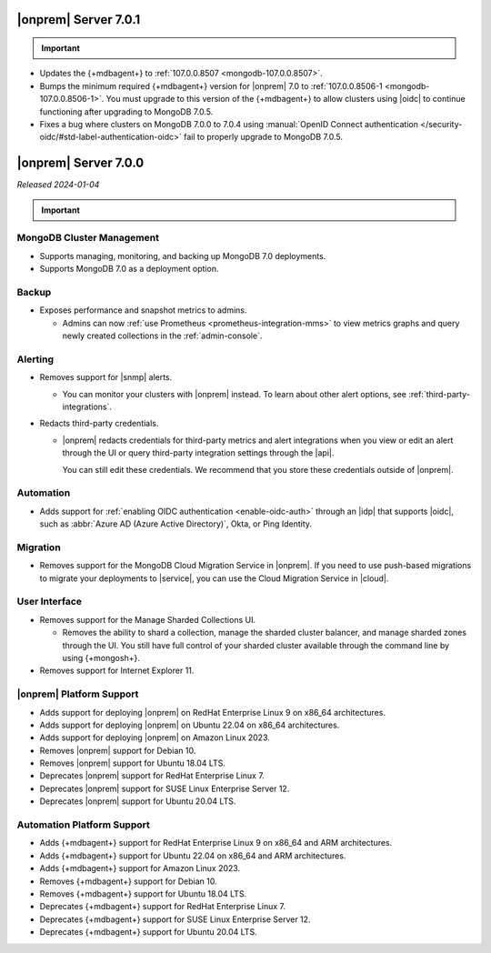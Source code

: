.. _opsmgr-server-7.0.1:

|onprem| Server 7.0.1
~~~~~~~~~~~~~~~~~~~~~

.. important:: 

   .. include:: /includes/om-7.0.1-upgrade.rst

- Updates the {+mdbagent+} to :ref:`107.0.0.8507
  <mongodb-107.0.0.8507>`.
- Bumps the minimum required {+mdbagent+} version for |onprem| 7.0
  to :ref:`107.0.0.8506-1 <mongodb-107.0.0.8506-1>`. You must 
  upgrade to this version of the {+mdbagent+} to allow clusters 
  using |oidc| to continue functioning after upgrading to MongoDB 7.0.5.
- Fixes a bug where clusters on MongoDB 7.0.0 to 7.0.4 using :manual:`OpenID
  Connect authentication </security-oidc/#std-label-authentication-oidc>` 
  fail to properly upgrade to MongoDB 7.0.5.

.. _opsmgr-server-7.0.0:

|onprem| Server 7.0.0
~~~~~~~~~~~~~~~~~~~~~

*Released 2024-01-04*

.. important:: 

   .. include:: /includes/om-7.0.1-upgrade.rst

MongoDB Cluster Management
``````````````````````````

- Supports managing, monitoring, and backing up MongoDB 7.0 deployments.
- Supports MongoDB 7.0 as a deployment option.

Backup
``````

- Exposes performance and snapshot metrics to admins.
  
  - Admins can now :ref:`use Prometheus <prometheus-integration-mms>`
    to view metrics graphs and query newly created collections in the 
    :ref:`admin-console`.

Alerting
````````

- Removes support for |snmp| alerts. 

  - You can monitor your clusters with |onprem| instead. To
    learn about other alert options, see :ref:`third-party-integrations`.

- Redacts third-party credentials.
  
  - |onprem| redacts credentials for third-party metrics and alert integrations 
    when you view or edit an alert through the UI or query third-party 
    integration settings through the |api|. 
    
    You can still edit these credentials. We recommend that you store these credentials outside of |onprem|.  

Automation
``````````

- Adds support for :ref:`enabling OIDC authentication 
  <enable-oidc-auth>` through an |idp| that supports |oidc|, such as 
  :abbr:`Azure AD (Azure Active Directory)`, Okta, or Ping Identity.

Migration
`````````

- Removes support for the MongoDB Cloud Migration Service in |onprem|. 
  If you need to use push-based migrations to migrate your 
  deployments to |service|, you can use the Cloud Migration Service in |cloud|.

User Interface
``````````````

- Removes support for the Manage Sharded Collections UI. 
  
  - Removes the ability to shard a collection, 
    manage the sharded cluster balancer, and manage sharded 
    zones through the UI. You still have full control
    of your sharded cluster available through the command line 
    by using {+mongosh+}.

- Removes support for Internet Explorer 11.

|onprem| Platform Support
`````````````````````````

- Adds support for deploying |onprem| on RedHat Enterprise Linux 9 on x86_64 architectures.
- Adds support for deploying |onprem| on Ubuntu 22.04 on x86_64 architectures.
- Adds support for deploying |onprem| on Amazon Linux 2023.
- Removes |onprem| support for Debian 10.
- Removes |onprem| support for Ubuntu 18.04 LTS.
- Deprecates |onprem| support for RedHat Enterprise Linux 7.
- Deprecates |onprem| support for SUSE Linux Enterprise Server 12.
- Deprecates |onprem| support for Ubuntu 20.04 LTS.

Automation Platform Support
```````````````````````````

- Adds {+mdbagent+} support for RedHat Enterprise Linux 9 on x86_64 and ARM architectures.
- Adds {+mdbagent+} support for Ubuntu 22.04 on x86_64 and ARM architectures.
- Adds {+mdbagent+} support for Amazon Linux 2023.
- Removes {+mdbagent+} support for Debian 10.
- Removes {+mdbagent+} support for Ubuntu 18.04 LTS.
- Deprecates {+mdbagent+} support for RedHat Enterprise Linux 7.
- Deprecates {+mdbagent+} support for SUSE Linux Enterprise Server 12.
- Deprecates {+mdbagent+} support for Ubuntu 20.04 LTS.
